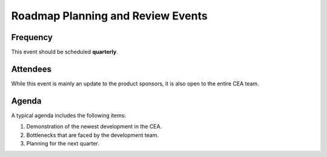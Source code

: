 Roadmap Planning and Review Events
===================================

Frequency
---------
This event should be scheduled **quarterly**.


Attendees
---------
While this event is mainly an update to the product sponsors, it is also open to the entire CEA team.


Agenda
------

A typical agenda includes the following items:

#. Demonstration of the newest development in the CEA.
#. Bottlenecks that are faced by the development team.
#. Planning for the next quarter.